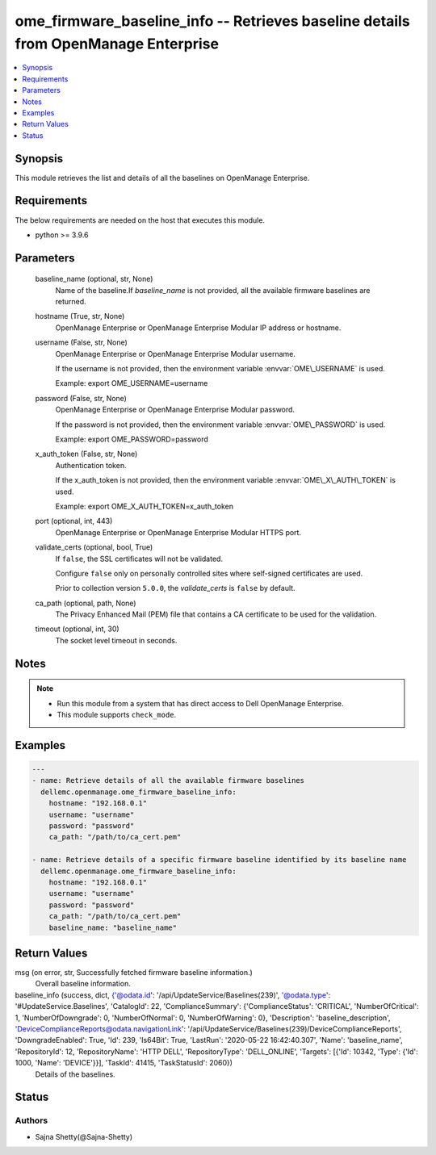 .. _ome_firmware_baseline_info_module:


ome_firmware_baseline_info -- Retrieves baseline details from OpenManage Enterprise
===================================================================================

.. contents::
   :local:
   :depth: 1


Synopsis
--------

This module retrieves the list and details of all the baselines on OpenManage Enterprise.



Requirements
------------
The below requirements are needed on the host that executes this module.

- python \>= 3.9.6



Parameters
----------

  baseline_name (optional, str, None)
    Name of the baseline.If \ :emphasis:`baseline\_name`\  is not provided, all the available firmware baselines are returned.


  hostname (True, str, None)
    OpenManage Enterprise or OpenManage Enterprise Modular IP address or hostname.


  username (False, str, None)
    OpenManage Enterprise or OpenManage Enterprise Modular username.

    If the username is not provided, then the environment variable \ :envvar:`OME\_USERNAME`\  is used.

    Example: export OME\_USERNAME=username


  password (False, str, None)
    OpenManage Enterprise or OpenManage Enterprise Modular password.

    If the password is not provided, then the environment variable \ :envvar:`OME\_PASSWORD`\  is used.

    Example: export OME\_PASSWORD=password


  x_auth_token (False, str, None)
    Authentication token.

    If the x\_auth\_token is not provided, then the environment variable \ :envvar:`OME\_X\_AUTH\_TOKEN`\  is used.

    Example: export OME\_X\_AUTH\_TOKEN=x\_auth\_token


  port (optional, int, 443)
    OpenManage Enterprise or OpenManage Enterprise Modular HTTPS port.


  validate_certs (optional, bool, True)
    If \ :literal:`false`\ , the SSL certificates will not be validated.

    Configure \ :literal:`false`\  only on personally controlled sites where self-signed certificates are used.

    Prior to collection version \ :literal:`5.0.0`\ , the \ :emphasis:`validate\_certs`\  is \ :literal:`false`\  by default.


  ca_path (optional, path, None)
    The Privacy Enhanced Mail (PEM) file that contains a CA certificate to be used for the validation.


  timeout (optional, int, 30)
    The socket level timeout in seconds.





Notes
-----

.. note::
   - Run this module from a system that has direct access to Dell OpenManage Enterprise.
   - This module supports \ :literal:`check\_mode`\ .




Examples
--------

.. code-block:: yaml+jinja

    
    ---
    - name: Retrieve details of all the available firmware baselines
      dellemc.openmanage.ome_firmware_baseline_info:
        hostname: "192.168.0.1"
        username: "username"
        password: "password"
        ca_path: "/path/to/ca_cert.pem"

    - name: Retrieve details of a specific firmware baseline identified by its baseline name
      dellemc.openmanage.ome_firmware_baseline_info:
        hostname: "192.168.0.1"
        username: "username"
        password: "password"
        ca_path: "/path/to/ca_cert.pem"
        baseline_name: "baseline_name"



Return Values
-------------

msg (on error, str, Successfully fetched firmware baseline information.)
  Overall baseline information.


baseline_info (success, dict, {'@odata.id': '/api/UpdateService/Baselines(239)', '@odata.type': '#UpdateService.Baselines', 'CatalogId': 22, 'ComplianceSummary': {'ComplianceStatus': 'CRITICAL', 'NumberOfCritical': 1, 'NumberOfDowngrade': 0, 'NumberOfNormal': 0, 'NumberOfWarning': 0}, 'Description': 'baseline_description', 'DeviceComplianceReports@odata.navigationLink': '/api/UpdateService/Baselines(239)/DeviceComplianceReports', 'DowngradeEnabled': True, 'Id': 239, 'Is64Bit': True, 'LastRun': '2020-05-22 16:42:40.307', 'Name': 'baseline_name', 'RepositoryId': 12, 'RepositoryName': 'HTTP DELL', 'RepositoryType': 'DELL_ONLINE', 'Targets': [{'Id': 10342, 'Type': {'Id': 1000, 'Name': 'DEVICE'}}], 'TaskId': 41415, 'TaskStatusId': 2060})
  Details of the baselines.





Status
------





Authors
~~~~~~~

- Sajna Shetty(@Sajna-Shetty)

